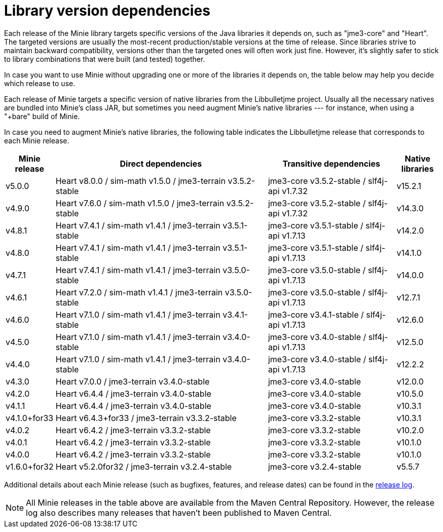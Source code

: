 = Library version dependencies

Each release of the Minie library targets specific versions
of the Java libraries it depends on, such as "jme3-core" and "Heart".
The targeted versions are usually
the most-recent production/stable versions at the time of release.
Since libraries strive to maintain backward compatibility,
versions other than the targeted ones will often work just fine.
However, it's slightly safer
to stick to library combinations that were built (and tested) together.

In case you want to use Minie
without upgrading one or more of the libraries it depends on,
the table below may help you decide which release to use.

Each release of Minie targets a specific version
of native libraries from the Libbulletjme project.
Usually all the necessary natives are bundled into Minie's class JAR,
but sometimes you need augment Minie's native libraries  ---
for instance, when using a "+bare" build of Minie.

In case you need to augment Minie's native libraries,
the following table indicates
the Libbulletjme release that corresponds to each Minie release.

[cols="1,5,3,1",grid="none"]
|===
|Minie release |Direct dependencies |Transitive dependencies |Native libraries

|v5.0.0
|Heart v8.0.0 / sim-math v1.5.0 / jme3-terrain v3.5.2-stable
|jme3-core v3.5.2-stable / slf4j-api v1.7.32
|v15.2.1

|v4.9.0
|Heart v7.6.0 / sim-math v1.5.0 / jme3-terrain v3.5.2-stable
|jme3-core v3.5.2-stable / slf4j-api v1.7.32
|v14.3.0

|v4.8.1
|Heart v7.4.1 / sim-math v1.4.1 / jme3-terrain v3.5.1-stable
|jme3-core v3.5.1-stable / slf4j-api v1.7.13
|v14.2.0

|v4.8.0
|Heart v7.4.1 / sim-math v1.4.1 / jme3-terrain v3.5.1-stable
|jme3-core v3.5.1-stable / slf4j-api v1.7.13
|v14.1.0

|v4.7.1
|Heart v7.4.1 / sim-math v1.4.1 / jme3-terrain v3.5.0-stable
|jme3-core v3.5.0-stable / slf4j-api v1.7.13
|v14.0.0

|v4.6.1
|Heart v7.2.0 / sim-math v1.4.1 / jme3-terrain v3.5.0-stable
|jme3-core v3.5.0-stable / slf4j-api v1.7.13
|v12.7.1

|v4.6.0
|Heart v7.1.0 / sim-math v1.4.1 / jme3-terrain v3.4.1-stable
|jme3-core v3.4.1-stable / slf4j-api v1.7.13
|v12.6.0

|v4.5.0
|Heart v7.1.0 / sim-math v1.4.1 / jme3-terrain v3.4.0-stable
|jme3-core v3.4.0-stable / slf4j-api v1.7.13
|v12.5.0

|v4.4.0
|Heart v7.1.0 / sim-math v1.4.1 / jme3-terrain v3.4.0-stable
|jme3-core v3.4.0-stable / slf4j-api v1.7.13
|v12.2.2

|v4.3.0
|Heart v7.0.0 / jme3-terrain v3.4.0-stable
|jme3-core v3.4.0-stable
|v12.0.0

|v4.2.0
|Heart v6.4.4 / jme3-terrain v3.4.0-stable
|jme3-core v3.4.0-stable
|v10.5.0

|v4.1.1
|Heart v6.4.4 / jme3-terrain v3.4.0-stable
|jme3-core v3.4.0-stable
|v10.3.1

|v4.1.0+for33
|Heart v6.4.3+for33 / jme3-terrain v3.3.2-stable
|jme3-core v3.3.2-stable
|v10.3.1

|v4.0.2
|Heart v6.4.2 / jme3-terrain v3.3.2-stable
|jme3-core v3.3.2-stable
|v10.2.0

|v4.0.1
|Heart v6.4.2 / jme3-terrain v3.3.2-stable
|jme3-core v3.3.2-stable
|v10.1.0

|v4.0.0
|Heart v6.4.2 / jme3-terrain v3.3.2-stable
|jme3-core v3.3.2-stable
|v10.1.0

|v1.6.0+for32
|Heart v5.2.0for32 / jme3-terrain v3.2.4-stable
|jme3-core v3.2.4-stable
|v5.5.7

|===

Additional details about each Minie release
(such as bugfixes, features, and release dates) can be found in the
https://github.com/stephengold/Minie/blob/master/MinieLibrary/release-notes.md[release log].

NOTE: All Minie releases in the table above
are available from the Maven Central Repository.
However, the release log also describes many releases
that haven't been published to Maven Central.
